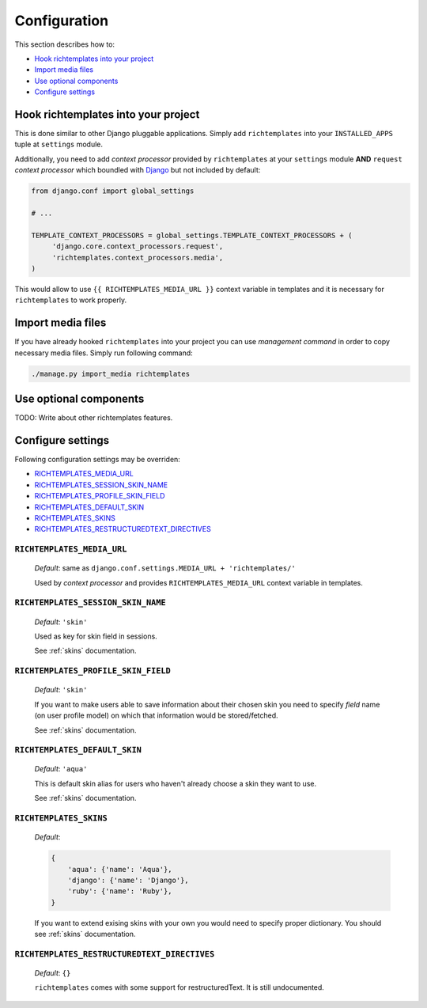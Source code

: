 .. _configuration:

=============
Configuration
=============

This section describes how to:

* `Hook richtemplates into your project`_
* `Import media files`_
* `Use optional components`_
* `Configure settings`_

Hook richtemplates into your project
====================================

This is done similar to other Django pluggable applications. Simply add
``richtemplates`` into your ``INSTALLED_APPS`` tuple at ``settings`` module.

Additionally, you need to add *context processor* provided by
``richtemplates`` at your ``settings`` module **AND** ``request`` *context
processor* which boundled with Django_ but not included by default:

.. code-block:: python

   from django.conf import global_settings
   
   # ...
   
   TEMPLATE_CONTEXT_PROCESSORS = global_settings.TEMPLATE_CONTEXT_PROCESSORS + (
        'django.core.context_processors.request',
        'richtemplates.context_processors.media',
   )

This would allow to use ``{{ RICHTEMPLATES_MEDIA_URL }}`` context variable in templates
and it is necessary for ``richtemplates`` to work properly.



Import media files
==================

If you have already hooked ``richtemplates`` into your project you can use
*management command* in order to copy necessary media files. Simply run
following command:

.. code-block:: bash

   ./manage.py import_media richtemplates

Use optional components
=======================

TODO: Write about other richtemplates features.

Configure settings
==================

Following configuration settings may be overriden:

* `RICHTEMPLATES_MEDIA_URL`_
* `RICHTEMPLATES_SESSION_SKIN_NAME`_
* `RICHTEMPLATES_PROFILE_SKIN_FIELD`_
* `RICHTEMPLATES_DEFAULT_SKIN`_
* `RICHTEMPLATES_SKINS`_
* `RICHTEMPLATES_RESTRUCTUREDTEXT_DIRECTIVES`_

.. _RICHTEMPLATES_MEDIA_URL:

``RICHTEMPLATES_MEDIA_URL``
---------------------------

    *Default*: same as ``django.conf.settings.MEDIA_URL + 'richtemplates/'``

    Used by *context processor* and provides ``RICHTEMPLATES_MEDIA_URL``
    context variable in templates.

.. _RICHTEMPLATES_SESSION_SKIN_NAME:

``RICHTEMPLATES_SESSION_SKIN_NAME``
-----------------------------------

    *Default*: ``'skin'``

    Used as key for skin field in sessions.
    
    See :ref:`skins` documentation.

.. _RICHTEMPLATES_PROFILE_SKIN_FIELD:

``RICHTEMPLATES_PROFILE_SKIN_FIELD``
------------------------------------

    *Default*: ``'skin'``

    If you want to make users able to save information about their chosen
    skin you need to specify *field* name (on user profile model) on which
    that information would be stored/fetched.
    
    See :ref:`skins` documentation.

.. _RICHTEMPLATES_DEFAULT_SKIN:

``RICHTEMPLATES_DEFAULT_SKIN``
------------------------------

    *Default*: ``'aqua'``

    This is default skin alias for users who haven't already choose a skin
    they want to use.
    
    See :ref:`skins` documentation.

.. _RICHTEMPLATES_SKINS:

``RICHTEMPLATES_SKINS``
-----------------------

    *Default*:

    .. code-block:: python

       {
           'aqua': {'name': 'Aqua'},
           'django': {'name': 'Django'},
           'ruby': {'name': 'Ruby'},
       }

    If you want to extend exising skins with your own you would need to
    specify proper dictionary. You should see :ref:`skins` documentation.

.. _RICHTEMPLATES_RESTRUCTUREDTEXT_DIRECTIVES:

``RICHTEMPLATES_RESTRUCTUREDTEXT_DIRECTIVES``
---------------------------------------------

    *Default*: ``{}``

    ``richtemplates`` comes with some support for restructuredText. It is still
    undocumented.

.. _Django: http://www.djangoproject.com


